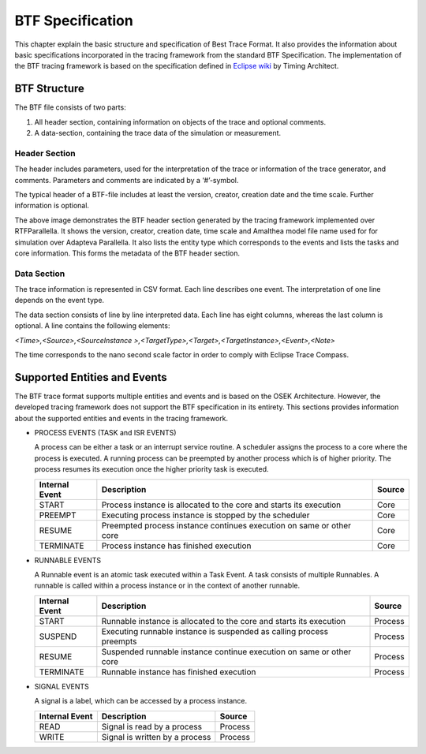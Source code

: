 BTF Specification
=================

This chapter explain the basic structure and specification of Best Trace Format. It also
provides the information about basic specifications incorporated in the tracing framework
from the standard BTF Specification. The implementation of the BTF tracing framework is 
based on the specification defined in `Eclipse wiki`_ by Timing Architect.

.. _btf_spec:

BTF Structure
-------------

The BTF file consists of two parts:

1. All header section, containing information on objects of the trace and optional comments.
2. A data-section, containing the trace data of the simulation or measurement.


Header Section
~~~~~~~~~~~~~~

The header includes parameters, used for the interpretation of the trace or information of the trace
generator, and comments. Parameters and comments are indicated by a ‘#’-symbol.

The typical header of a BTF-file includes at least the version, creator, creation date and the time scale.
Further information is optional.

.. image:: ../images/btf_header.png
        :align: center


The above image demonstrates the BTF header section generated by the tracing framework implemented over
RTFParallella. It shows the version, creator, creation date, time scale and Amalthea model file name used for
for simulation over Adapteva Parallella. It also lists the entity type which corresponds to the events and
lists the tasks and core information. This forms the metadata of the BTF header section.


Data Section
~~~~~~~~~~~~

The trace information is represented in CSV format. Each line describes one event. The interpretation of
one line depends on the event type.

The data section consists of line by line interpreted data. Each line has eight columns, whereas the last
column is optional. A line contains the following elements:

*<Time>,<Source>,<SourceInstance >,<TargetType>,<Target>,<TargetInstance>,<Event>,<Note>*

.. image:: ../images/btf_data.png
        :align: center


The time corresponds to the nano second scale factor in order to comply with Eclipse Trace Compass. 


Supported Entities and Events
-----------------------------

The BTF trace format supports multiple entities and events and is based  on the OSEK Architecture.
However, the developed tracing framework does not support the BTF specification in its entirety.
This sections provides information about the supported entities and events in the tracing framework.


* PROCESS EVENTS (TASK and ISR EVENTS)

  A process can be either a task or an interrupt service routine. A scheduler assigns the process to 
  a core where the process is executed. A running process can be preempted by another process which is 
  of higher priority. The process resumes its execution once the higher priority task is executed.

  +----------------+----------------------------------------------------------------------+--------+
  | Internal Event |                                Description                           | Source |
  +================+======================================================================+========+
  |      START     |  Process instance is allocated to the core and starts its execution  |  Core  |
  +----------------+----------------------------------------------------------------------+--------+
  |     PREEMPT    |         Executing process instance is stopped by the scheduler       |  Core  |
  +----------------+----------------------------------------------------------------------+--------+
  |     RESUME     | Preempted process instance continues execution on same or other core |  Core  |
  +----------------+----------------------------------------------------------------------+--------+
  |    TERMINATE   |                 Process instance has finished execution              |  Core  |
  +----------------+----------------------------------------------------------------------+--------+

* RUNNABLE EVENTS

  A Runnable event is an atomic task executed within a Task Event. A task consists of multiple Runnables.
  A runnable is called within a process instance or in the context of another runnable.


  +----------------+----------------------------------------------------------------------+----------+
  | Internal Event |                                Description                           |  Source  |
  +================+======================================================================+==========+
  |      START     | Runnable instance is allocated to the core and starts its execution  |  Process |
  +----------------+----------------------------------------------------------------------+----------+
  |     SUSPEND    | Executing runnable instance is suspended as calling process preempts |  Process |
  +----------------+----------------------------------------------------------------------+----------+
  |     RESUME     | Suspended runnable instance continue execution on same or other core |  Process |
  +----------------+----------------------------------------------------------------------+----------+
  |    TERMINATE   |                Runnable instance has finished execution              |  Process |
  +----------------+----------------------------------------------------------------------+----------+


* SIGNAL EVENTS

  A signal is a label, which can be accessed by a process instance. 


  +----------------+----------------------------------+-----------+
  | Internal Event |             Description          |  Source   |
  +================+==================================+===========+
  |       READ     |    Signal is read by a process   |  Process  |
  +----------------+----------------------------------+-----------+
  |       WRITE    |  Signal is written by a process  |  Process  |
  +----------------+----------------------------------+-----------+





.. _Eclipse wiki : https://wiki.eclipse.org/images/e/e6/TA_BTF_Specification_2.1.3_Eclipse_Auto_IWG.pdf
